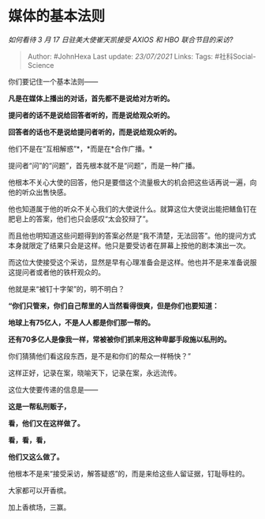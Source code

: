 * 媒体的基本法则
  :PROPERTIES:
  :CUSTOM_ID: 媒体的基本法则
  :END:

/如何看待 3 月 17 日驻美大使崔天凯接受 AXIOS 和 HBO 联合节目的采访?/

#+BEGIN_QUOTE
  Author: #JohnHexa Last update: /23/07/2021/ Links: Tags:
  #社科Social-Science
#+END_QUOTE

你们要记住一个基本法则------

*凡是在媒体上播出的对话，首先都不是说给对方听的。*

*提问者的话不是说给回答者听的，而是说给观众听的。*

*回答者的话也不是说给提问者听的，而是说给观众听的。*

他们不是在“互相解惑”*，*而是在*合作广播。*

提问者“问”的“问题”，首先根本就不是“问题”，而是一种广播。

他根本不关心大使的回答，他只是要借这个流量极大的机会把这些话再说一遍，向他的听众出售快感。

他也知道属于他的听众不关心我们的大使说什么。就算这位大使说出能把鳝鱼钉在肥皂上的答案，他们也只会感叹“太会狡辩了”。

而且他也明知道这些问题得到的答案必然是“我不清楚，无法回答”。他的提问方式本身就限定了结果只会是这样。他只是要受访者在屏幕上按他的剧本演出一次。

而这位大使接受这个采访，显然是早有心理准备会是这样。他也并不是来准备说服这提问者或者他的铁杆观众的。

他就是来“被钉十字架”的，明不明白？

*“你们只管来，你们自己帮里的人当然看得很爽，但是你们也要知道：*

*地球上有75亿人，不是人人都是你们那一帮的。*

*还有70多亿人是像我一样，常被被你们抓来用这种卑鄙手段施以私刑的。*

你们猜猜他们看这段东西，是不是和你们的帮众一样畅快？”

这样正好，记录在案，晓喻天下，记录在案，永远流传。

这位大使要传递的信息是------

*这是一帮私刑贩子，*

*看，他们又在这样做了。*

*看，看，看，*

*他们又这么做了。*

他根本不是来“接受采访，解答疑惑”的，而是来给这些人留证据，钉耻辱柱的。

大家都可以开香槟。

加上香槟场，三赢。

